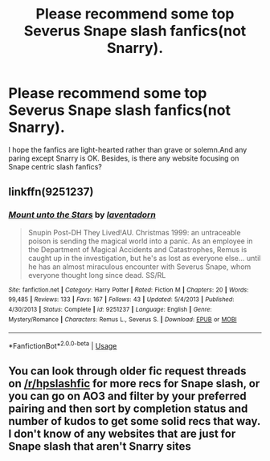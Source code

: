 #+TITLE: Please recommend some top Severus Snape slash fanfics(not Snarry).

* Please recommend some top Severus Snape slash fanfics(not Snarry).
:PROPERTIES:
:Author: ClarettaRaven
:Score: 0
:DateUnix: 1591632153.0
:DateShort: 2020-Jun-08
:FlairText: Request
:END:
I hope the fanfics are light-hearted rather than grave or solemn.And any paring except Snarry is OK. Besides, is there any website focusing on Snape centric slash fanfics?


** linkffn(9251237)
:PROPERTIES:
:Author: UsoPenitentiary
:Score: 1
:DateUnix: 1591641516.0
:DateShort: 2020-Jun-08
:END:

*** [[https://www.fanfiction.net/s/9251237/1/][*/Mount unto the Stars/*]] by [[https://www.fanfiction.net/u/3117309/laventadorn][/laventadorn/]]

#+begin_quote
  Snupin Post-DH They Lived!AU. Christmas 1999: an untraceable poison is sending the magical world into a panic. As an employee in the Department of Magical Accidents and Catastrophes, Remus is caught up in the investigation, but he's as lost as everyone else... until he has an almost miraculous encounter with Severus Snape, whom everyone thought long since dead. SS/RL
#+end_quote

^{/Site/:} ^{fanfiction.net} ^{*|*} ^{/Category/:} ^{Harry} ^{Potter} ^{*|*} ^{/Rated/:} ^{Fiction} ^{M} ^{*|*} ^{/Chapters/:} ^{20} ^{*|*} ^{/Words/:} ^{99,485} ^{*|*} ^{/Reviews/:} ^{133} ^{*|*} ^{/Favs/:} ^{167} ^{*|*} ^{/Follows/:} ^{43} ^{*|*} ^{/Updated/:} ^{5/4/2013} ^{*|*} ^{/Published/:} ^{4/30/2013} ^{*|*} ^{/Status/:} ^{Complete} ^{*|*} ^{/id/:} ^{9251237} ^{*|*} ^{/Language/:} ^{English} ^{*|*} ^{/Genre/:} ^{Mystery/Romance} ^{*|*} ^{/Characters/:} ^{Remus} ^{L.,} ^{Severus} ^{S.} ^{*|*} ^{/Download/:} ^{[[http://www.ff2ebook.com/old/ffn-bot/index.php?id=9251237&source=ff&filetype=epub][EPUB]]} ^{or} ^{[[http://www.ff2ebook.com/old/ffn-bot/index.php?id=9251237&source=ff&filetype=mobi][MOBI]]}

--------------

*FanfictionBot*^{2.0.0-beta} | [[https://github.com/tusing/reddit-ffn-bot/wiki/Usage][Usage]]
:PROPERTIES:
:Author: FanfictionBot
:Score: 1
:DateUnix: 1591641601.0
:DateShort: 2020-Jun-08
:END:


** You can look through older fic request threads on [[/r/hpslashfic]] for more recs for Snape slash, or you can go on AO3 and filter by your preferred pairing and then sort by completion status and number of kudos to get some solid recs that way. I don't know of any websites that are just for Snape slash that aren't Snarry sites
:PROPERTIES:
:Author: LadySmuag
:Score: 1
:DateUnix: 1591642373.0
:DateShort: 2020-Jun-08
:END:
